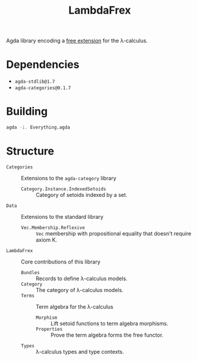 #+title: LambdaFrex

Agda library encoding a [[https://www.cl.cam.ac.uk/~jdy22/projects/frex/][free extension]] for the λ-calculus.

* Dependencies

- ~agda-stdlib@1.7~
- ~agda-categories@0.1.7~

* Building

#+begin_src sh
agda -i. Everything.agda
#+end_src

* Structure

- ~Categories~ :: Extensions to the ~agda-category~ library
  - ~Category.Instance.IndexedSetoids~ :: Category of setoids indexed by a set.
- ~Data~ :: Extensions to the standard library
  - ~Vec.Membership.Reflexive~ :: ~Vec~ membership with propositional equality
    that doesn't require axiom K.
- ~LambdaFrex~ :: Core contributions of this library
  - ~Bundles~ :: Records to define λ-calculus models.
  - ~Category~ :: The category of λ-calculus models.
  - ~Terms~ :: Term algebra for the λ-calculus
    - ~Morphism~ :: Lift setoid functions to term algebra morphisms.
    - ~Properties~ :: Prove the term algebra forms the free functor.
  - ~Types~ :: λ-calculus types and type contexts.

